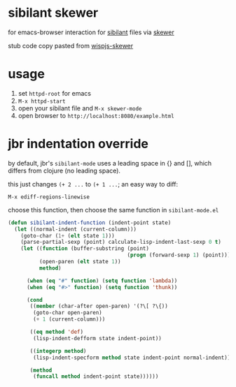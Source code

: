 * sibilant skewer

  for emacs-browser interaction for [[https://github.com/jbr/sibilant][sibilant]] files via [[https://github.com/skeeto/skewer-mode][skewer]]

  stub code copy pasted from [[https://github.com/whacked/wispjs-mode/blob/master/wispjs-skewer.el][wispjs-skewer]]

* usage

  1. set =httpd-root= for emacs
  2. =M-x httpd-start=
  3. open your sibilant file and =M-x skewer-mode=
  4. open browser to =http://localhost:8080/example.html=

* jbr indentation override

  by default, jbr's =sibilant-mode= uses a leading space in {} and [],
  which differs from clojure (no leading space).

  this just changes =(+ 2 ...= to =(+ 1 ...=; an easy way to diff:

  =M-x ediff-regions-linewise=

  choose this function, then choose the same function in =sibilant-mode.el=

#+BEGIN_SRC emacs-lisp :eval confirm
(defun sibilant-indent-function (indent-point state)
  (let ((normal-indent (current-column)))
    (goto-char (1+ (elt state 1)))
    (parse-partial-sexp (point) calculate-lisp-indent-last-sexp 0 t)
    (let ((function (buffer-substring (point)
                                      (progn (forward-sexp 1) (point))))
          (open-paren (elt state 1))
          method)

      (when (eq "#" function) (setq function 'lambda))
      (when (eq "#>" function) (setq function 'thunk))

      (cond
       ((member (char-after open-paren) '(?\[ ?\{))
        (goto-char open-paren)
        (+ 1 (current-column)))

       ((eq method 'def)
        (lisp-indent-defform state indent-point))

       ((integerp method)
        (lisp-indent-specform method state indent-point normal-indent))

       (method
        (funcall method indent-point state))))))
#+END_SRC

